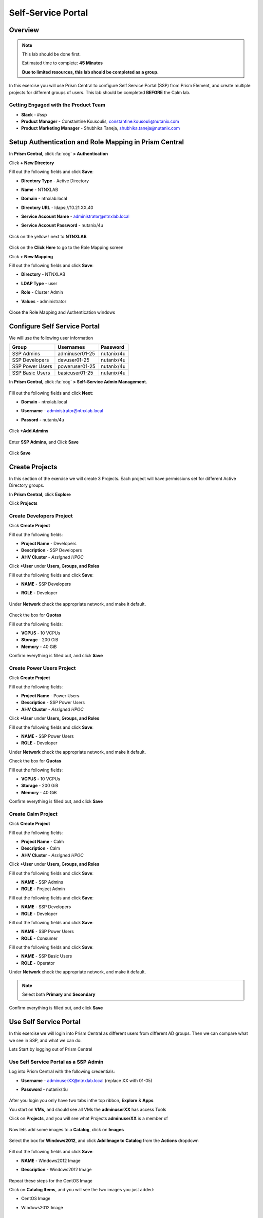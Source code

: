 -------------------
Self-Service Portal
-------------------

Overview
++++++++

.. note::
  This lab should be done first.

  Estimated time to complete: **45 Minutes**

  **Due to limited resources, this lab should be completed as a group.**

In this exercise you will use Prism Central to configure Self Service Portal (SSP) from Prism Element, and create multiple projects for different groups of users. This lab should be completed **BEFORE** the Calm lab.

Getting Engaged with the Product Team
.....................................
- **Slack** - #ssp
- **Product Manager** - Constantine Kousoulis, constantine.kousouli@nutanix.com
- **Product Marketing Manager** - Shubhika Taneja, shubhika.taneja@nutanix.com

Setup Authentication and Role Mapping in Prism Central
+++++++++++++++++

In **Prism Central**, click :fa:`cog` **> Authentication**

Click **+ New Directory**

Fill out the following fields and click **Save**:

- **Directory Type** - Active Directory
- **Name** - NTNXLAB
- **Domain** - ntnxlab.local
- **Directory URL** - ldaps://10.21.XX.40
- **Service Account Name** - administrator@ntnxlab.local
- **Service Account Password** - nutanix/4u

  .. figure:: https://s3.us-east-2.amazonaws.com/s3.nutanixtechsummit.com/ssp/ssp01.png

Click on the yellow ! next to **NTNXLAB**

  .. figure:: https://s3.us-east-2.amazonaws.com/s3.nutanixtechsummit.com/ssp/ssp28.png

Click on the **Click Here** to go to the Role Mapping screen

Click **+ New Mapping**

Fill out the following fields and click **Save**:

- **Directory** - NTNXLAB
- **LDAP Type** - user
- **Role** - Cluster Admin
- **Values** - administrator

  .. figure:: https://s3.us-east-2.amazonaws.com/s3.nutanixtechsummit.com/ssp/ssp29.png

Close the Role Mapping and Authentication windows

Configure Self Service Portal
+++++++++++++++++

We will use the following user information

+-----------------+-----------------------+--------------------------------+
| **Group**       | **Usernames**         | **Password**                   |
+-----------------+-----------------------+--------------------------------+
| SSP Admins      | adminuser01-25        | nutanix/4u                     |
+-----------------+-----------------------+--------------------------------+
| SSP Developers  | devuser01-25          | nutanix/4u                     |
+-----------------+-----------------------+--------------------------------+
| SSP Power Users | poweruser01-25        | nutanix/4u                     |
+-----------------+-----------------------+--------------------------------+
| SSP Basic Users | basicuser01-25        | nutanix/4u                     |
+-----------------+-----------------------+--------------------------------+

In **Prism Central**, click :fa:`cog` **> Self-Service Admin Management**.

  .. figure:: https://s3.us-east-2.amazonaws.com/s3.nutanixtechsummit.com/ssp/ssp02.png

Fill out the following fields and click **Next**:

- **Domain** - ntnxlab.local
- **Username** - administrator@ntnxlab.local
- **Passord** - nutanix/4u

  .. figure:: https://s3.us-east-2.amazonaws.com/s3.nutanixtechsummit.com/ssp/ssp03.png

Click **+Add Admins**

  .. figure:: https://s3.us-east-2.amazonaws.com/s3.nutanixtechsummit.com/ssp/ssp04.png

Enter **SSP Admins**, and Click **Save**

  .. figure:: https://s3.us-east-2.amazonaws.com/s3.nutanixtechsummit.com/ssp/ssp05.png

Click **Save**

  .. figure:: https://s3.us-east-2.amazonaws.com/s3.nutanixtechsummit.com/ssp/ssp06.png

Create Projects
+++++++++++++

In this section of the exercise we will create 3 Projects. Each project will have permissions set for different Active Directory groups.

In **Prism Central**, click **Explore**

Click **Projects**

Create **Developers** Project
.................

Click **Create Project**

Fill out the following fields:

- **Project Name** - Developers
- **Description** - SSP Developers
- **AHV Cluster** - *Assigned HPOC*

Click **+User** under **Users, Groups, and Roles**

Fill out the following fields and click **Save**:

- **NAME** - SSP Developers
- **ROLE** - Developer

  .. figure:: https://s3.us-east-2.amazonaws.com/s3.nutanixtechsummit.com/ssp/ssp08.png

Under **Network** check the appropriate network, and make it default.

  .. figure:: https://s3.us-east-2.amazonaws.com/s3.nutanixtechsummit.com/ssp/ssp09.png

Check the box for **Quotas**

Fill out the following fields:

- **VCPUS** - 10 VCPUs
- **Storage** - 200 GiB
- **Memory** - 40 GiB

Confirm everything is filled out, and click **Save**

  .. figure:: https://s3.us-east-2.amazonaws.com/s3.nutanixtechsummit.com/ssp/ssp10.png

Create **Power Users** Project
.................

Click **Create Project**

Fill out the following fields:

- **Project Name** - Power Users
- **Description** - SSP Power Users
- **AHV Cluster** - *Assigned HPOC*

Click **+User** under **Users, Groups, and Roles**

Fill out the following fields and click **Save**:

- **NAME** - SSP Power Users
- **ROLE** - Developer

Under **Network** check the appropriate network, and make it default.

Check the box for **Quotas**

Fill out the following fields:

- **VCPUS** - 10 VCPUs
- **Storage** - 200 GiB
- **Memory** - 40 GiB

Confirm everything is filled out, and click **Save**

  .. figure:: https://s3.us-east-2.amazonaws.com/s3.nutanixtechsummit.com/ssp/ssp11.png

Create **Calm** Project
.................

Click **Create Project**

Fill out the following fields:

- **Project Name** - Calm
- **Description** - Calm
- **AHV Cluster** - *Assigned HPOC*

Click **+User** under **Users, Groups, and Roles**

Fill out the following fields and click **Save**:

- **NAME** - SSP Admins
- **ROLE** - Project Admin

Fill out the following fields and click **Save**:

- **NAME** - SSP Developers
- **ROLE** - Developer

Fill out the following fields and click **Save**:

- **NAME** - SSP Power Users
- **ROLE** - Consumer

Fill out the following fields and click **Save**:

- **NAME** - SSP Basic Users
- **ROLE** - Operator

Under **Network** check the appropriate network, and make it default.

.. Note:: Select both **Primary** and **Secondary**

Confirm everything is filled out, and click **Save**

  .. figure:: https://s3.us-east-2.amazonaws.com/s3.nutanixtechsummit.com/ssp/ssp12.png

Use Self Service Portal
+++++++++++++

In this exercise we will login into Prism Central as different users from different AD groups. Then we can compare what we see in SSP, and what we can do.

Lets Start by logging out of Prism Central

Use Self Service Portal as a SSP Admin
.................

Log into Prism Central with the following credentials:

- **Username** - adminuserXX@ntnxlab.local (replace XX with 01-05)
- **Password** - nutanix/4u

  .. figure:: https://s3.us-east-2.amazonaws.com/s3.nutanixtechsummit.com/ssp/ssp13.png

After you login you only have two tabs inthe top ribbon, **Explore** & **Apps**

You start on **VMs**, and should see all VMs the **adminuserXX** has access Tools

Click on **Projects**, and you will see what Projects **adminuserXX** is a member of

  .. figure:: https://s3.us-east-2.amazonaws.com/s3.nutanixtechsummit.com/ssp/ssp14.png

Now lets add some images to a **Catalog**, click on **Images**

  .. figure:: https://s3.us-east-2.amazonaws.com/s3.nutanixtechsummit.com/ssp/ssp15.png

Select the box for **Windows2012**, and click **Add Image to Catalog** from the **Actions** dropdown

  .. figure:: http://s3.nutanixtechsummit.com/ssp/ssp16.png

Fill out the following fields and click **Save**:

- **NAME** - Windows2012 Image
- **Description** - Windows2012 Image

  .. figure:: https://s3.us-east-2.amazonaws.com/s3.nutanixtechsummit.com/ssp/ssp17.png

Repeat these steps for the CentOS Image

Click on **Catalog Items**, and you will see the two images you just added:

- CentOS Image
- Windows2012 Image

  .. figure:: https://s3.us-east-2.amazonaws.com/s3.nutanixtechsummit.com/ssp/ssp18.png

Use Self Service Portal as a Developer
.................

Log into Prism Central with the following credentials:

- **Username** - devuserXX@ntnxlab.local (replace XX with 01-05)
- **Password** - nutanix/4u

  .. figure:: https://s3.us-east-2.amazonaws.com/s3.nutanixtechsummit.com/ssp/ssp19.png

After you login you only have two tabs inthe top ribbon, **Explore** & **Apps**

You start on **VMs**, and should see all VMs the **devuserXX** has access Tools

Click on **Projects**, and you will see what Projects **devuserXX** is a member of

  .. figure:: https://s3.us-east-2.amazonaws.com/s3.nutanixtechsummit.com/ssp/ssp20.png

Click on **VMs**, then click **Create VM**

Verify **Disk Images** is selected, and click **Next**

  .. figure:: https://s3.us-east-2.amazonaws.com/s3.nutanixtechsummit.com/ssp/ssp21.png

Select **CentOS Image**, and click **Next**

  .. figure:: https://s3.us-east-2.amazonaws.com/s3.nutanixtechsummit.com/ssp/ssp22.png

Fill out the following fields and click **Save**:

- **Name** - Developer VM 001
- **Target Project** - Developers
- **Disks** - Select **Boot From**
- **Network** - Select **Primary**
- **Advance Settings** - Check **Manually Configure CPU & Memory**
- **CPU** - 1 VCPU
- **Memory** - 2 GB

  .. figure:: https://s3.us-east-2.amazonaws.com/s3.nutanixtechsummit.com/ssp/ssp23.png

You should now see VM **Developer VM 001** listed

Lets see what happens when we log in as a user from a different group

Use Self Service Portal as a Power User
.................

Log into Prism Central with the following credentials:

- **Username** - poweruserXX@ntnxlab.local (replace XX with 01-05)
- **Password** - nutanix/4u

  .. figure:: https://s3.us-east-2.amazonaws.com/s3.nutanixtechsummit.com/ssp/ssp24.png

After you login you only have two tabs inthe top ribbon, **Explore** & **Apps**

You start on **VMs**, and should see all VMs the **poweruserXX** has access Tools

Notice you do not see **Developer VM 001**, that is because **SSP Power Users** is not a memeber of that project.

click **Create VM**

Verify **Disk Images** is selected, and click **Next**

  .. figure:: https://s3.us-east-2.amazonaws.com/s3.nutanixtechsummit.com/ssp/ssp21.png

Select **CentOS Image**, and click **Next**

  .. figure:: https://s3.us-east-2.amazonaws.com/s3.nutanixtechsummit.com/ssp/ssp22.png

Fill out the following fields and click **Save**:

- **Name** - Calm VM 001
- **Target Project** - Calm
- **Disks** - Select **Boot From**
- **Network** - Select **Secondary**
- **Advance Settings** - Check **Manually Configure CPU & Memory**
- **CPU** - 1 VCPU
- **Memory** - 2 GB

  .. figure:: https://s3.us-east-2.amazonaws.com/s3.nutanixtechsummit.com/ssp/ssp25.png

You should now see VM **Calm VM 001** listed

Logout, and log back in as **devuserXX@ntnxlab.local**

You should see both **Developer VM 001** & **Calm VM 001**. That is because **SSP Developers** is a member of both **Projects**

  .. figure:: https://s3.us-east-2.amazonaws.com/s3.nutanixtechsummit.com/ssp/ssp26.png

Click on **Projects**, and you will see the resource usage of **Developer VM 001** against the **Developer** project quota.

  .. figure:: https://s3.us-east-2.amazonaws.com/s3.nutanixtechsummit.com/ssp/ssp27.png

Configure App Management
+++++++++++++++++

In **Prism Central**, click :fa:`cog` **> Enable App Management**

Check the box for **Enable App Management**

Verify the box is checked for **Enable Nutanix Seeded Blueprints**

Click **Save**

  .. figure:: https://s3.us-east-2.amazonaws.com/s3.nutanixtechsummit.com/ssp/ssp30.png

Monitor Recent Tasks, and watch for the "Volume Group", "Volume Disk", and "Batch Configure" Tasks to complete

Click on the **Apps** Tab in the Top Navigation Ribbon

If you see the Calm UI you are done

.. Note:: You should see the projects you created in the **SSP** Module

Takeaways
+++++++++++

- Nutanix provides a native service to seperate out resources for different groups, while giving them a Self-Service approach to using those resources.

- Easy to assign resources to different projects using directory groups

- Easy to assign a set of resources (quotas) to better manage cluster resources, or for show back
